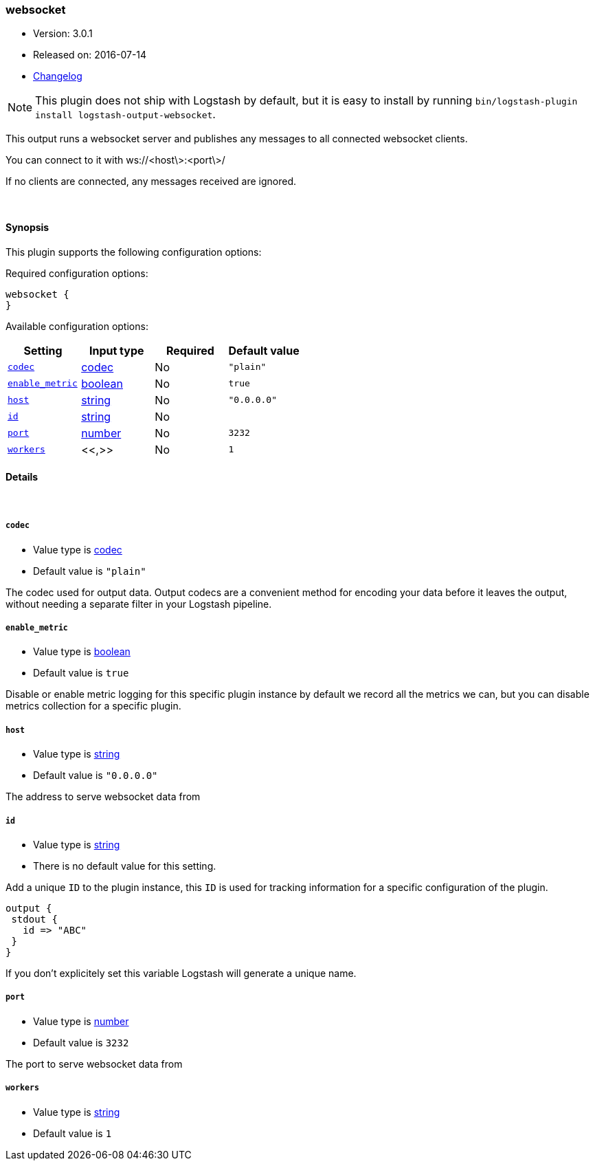 [[plugins-outputs-websocket]]
=== websocket

* Version: 3.0.1
* Released on: 2016-07-14
* https://github.com/logstash-plugins/logstash-output-websocket/blob/master/CHANGELOG.md#301[Changelog]



NOTE: This plugin does not ship with Logstash by default, but it is easy to install by running `bin/logstash-plugin install logstash-output-websocket`.


This output runs a websocket server and publishes any
messages to all connected websocket clients.

You can connect to it with ws://<host\>:<port\>/

If no clients are connected, any messages received are ignored.

&nbsp;

==== Synopsis

This plugin supports the following configuration options:

Required configuration options:

[source,json]
--------------------------
websocket {
}
--------------------------



Available configuration options:

[cols="<,<,<,<m",options="header",]
|=======================================================================
|Setting |Input type|Required|Default value
| <<plugins-outputs-websocket-codec>> |<<codec,codec>>|No|`"plain"`
| <<plugins-outputs-websocket-enable_metric>> |<<boolean,boolean>>|No|`true`
| <<plugins-outputs-websocket-host>> |<<string,string>>|No|`"0.0.0.0"`
| <<plugins-outputs-websocket-id>> |<<string,string>>|No|
| <<plugins-outputs-websocket-port>> |<<number,number>>|No|`3232`
| <<plugins-outputs-websocket-workers>> |<<,>>|No|`1`
|=======================================================================


==== Details

&nbsp;

[[plugins-outputs-websocket-codec]]
===== `codec`

  * Value type is <<codec,codec>>
  * Default value is `"plain"`

The codec used for output data. Output codecs are a convenient method for encoding your data before it leaves the output, without needing a separate filter in your Logstash pipeline.

[[plugins-outputs-websocket-enable_metric]]
===== `enable_metric`

  * Value type is <<boolean,boolean>>
  * Default value is `true`

Disable or enable metric logging for this specific plugin instance
by default we record all the metrics we can, but you can disable metrics collection
for a specific plugin.

[[plugins-outputs-websocket-host]]
===== `host`

  * Value type is <<string,string>>
  * Default value is `"0.0.0.0"`

The address to serve websocket data from

[[plugins-outputs-websocket-id]]
===== `id`

  * Value type is <<string,string>>
  * There is no default value for this setting.

Add a unique `ID` to the plugin instance, this `ID` is used for tracking
information for a specific configuration of the plugin.

```
output {
 stdout {
   id => "ABC"
 }
}
```

If you don't explicitely set this variable Logstash will generate a unique name.

[[plugins-outputs-websocket-port]]
===== `port`

  * Value type is <<number,number>>
  * Default value is `3232`

The port to serve websocket data from

[[plugins-outputs-websocket-workers]]
===== `workers`

  * Value type is <<string,string>>
  * Default value is `1`




